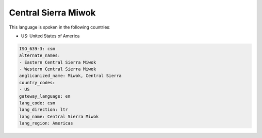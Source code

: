 .. _csm:

Central Sierra Miwok
====================

This language is spoken in the following countries:

* US: United States of America

.. code-block:: yaml

    ISO_639-3: csm
    alternate_names:
    - Eastern Central Sierra Miwok
    - Western Central Sierra Miwok
    anglicanized_name: Miwok, Central Sierra
    country_codes:
    - US
    gateway_language: en
    lang_code: csm
    lang_direction: ltr
    lang_name: Central Sierra Miwok
    lang_region: Americas
    
